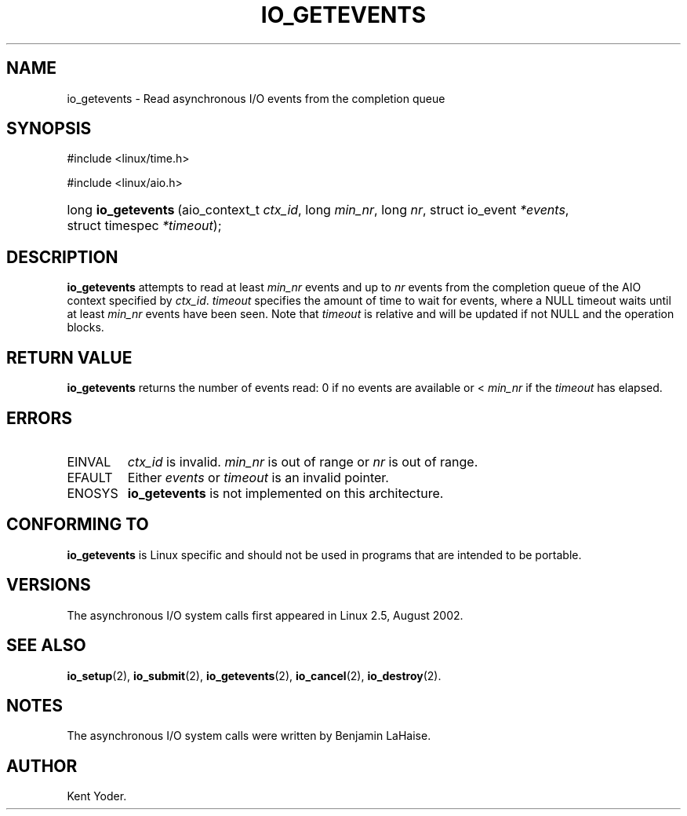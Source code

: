 .\" Copyright (C) 2003 Free Software Foundation, Inc.
.\" This file is distributed according to the GNU General Public License.
.\" See the file COPYING in the top level source directory for details.
.\"
.de Sh \" Subsection
.br
.if t .Sp
.ne 5
.PP
\fB\\$1\fR
.PP
..
.de Sp \" Vertical space (when we can't use .PP)
.if t .sp .5v
.if n .sp
..
.de Ip \" List item
.br
.ie \\n(.$>=3 .ne \\$3
.el .ne 3
.IP "\\$1" \\$2
..
.TH "IO_GETEVENTS" 2 "2003-02-21" "Linux 2.4" "Linux Programmer's Manual"
.SH NAME
io_getevents \- Read asynchronous I/O events from the completion queue
.SH "SYNOPSIS"
.ad l
.hy 0

#include <linux/time.h>

.sp

#include <linux/aio.h>

.sp
.HP 19
long\ \fBio_getevents\fR\ (aio_context_t\ \fIctx_id\fR, long\ \fImin_nr\fR, long\ \fInr\fR, struct\ io_event\ \fI*events\fR, struct\ timespec\ \fI*timeout\fR);
.ad
.hy

.SH "DESCRIPTION"

.PP
\fBio_getevents\fR attempts to read at least \fImin_nr\fR events and 
up to \fInr\fR events from the completion queue of the AIO context 
specified by \fIctx_id\fR. 
\fItimeout\fR specifies the amount of time to wait for events, 
where a NULL timeout waits until at least \fImin_nr\fR events have been seen. 
Note that \fItimeout\fR is relative and will be updated if not NULL 
and the operation blocks.

.SH "RETURN VALUE"

.PP
\fBio_getevents\fR returns the number of events read: 0 if no events are 
available or < \fImin_nr\fR if the \fItimeout\fR has elapsed.

.SH "ERRORS"

.TP
EINVAL
\fIctx_id\fR is invalid. \fImin_nr\fR is out of range or \fInr\fR is 
out of range.

.TP
EFAULT
Either \fIevents\fR or \fItimeout\fR is an invalid pointer.

.TP
ENOSYS
\fBio_getevents\fR is not implemented on this architecture.

.SH "CONFORMING TO"

.PP
\fBio_getevents\fR is Linux specific and should not be used in programs that are intended to be portable.

.SH "VERSIONS"

.PP
The asynchronous I/O system calls first appeared in Linux 2.5, August 2002.

.SH "SEE ALSO"

.PP
\fBio_setup\fR(2), \fBio_submit\fR(2), \fBio_getevents\fR(2), \fBio_cancel\fR(2), \fBio_destroy\fR(2).

.SH "NOTES"

.PP
The asynchronous I/O system calls were written by Benjamin LaHaise.

.SH AUTHOR
Kent Yoder.
